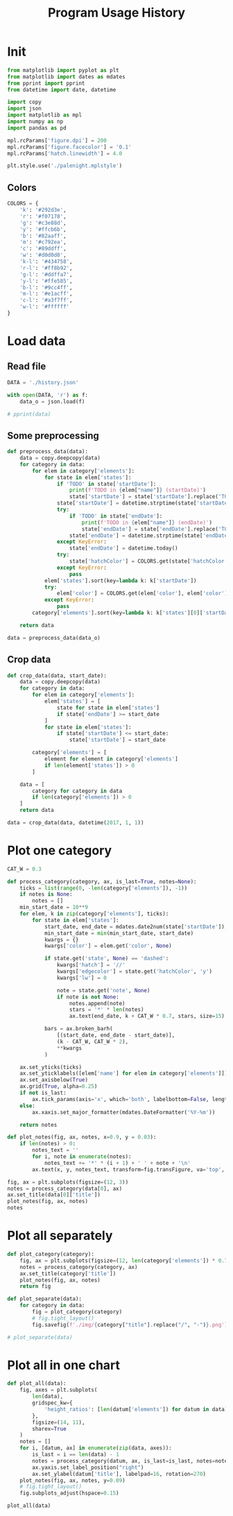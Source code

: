 #+TITLE: Program Usage History
#+PROPERTY: header-args:python :session *history*
#+PROPERTY: header-args:python+ :exports both
#+PROPERTY: header-args:python+ :tangle yes
#+PROPERTY: header-args:python+ :async yes

#+begin_src elisp :exports none
(setq-local org-image-actual-width '(1024))
#+end_src

#+RESULTS:
| 1024 |

* Init
#+begin_src python
from matplotlib import pyplot as plt
from matplotlib import dates as mdates
from pprint import pprint
from datetime import date, datetime

import copy
import json
import matplotlib as mpl
import numpy as np
import pandas as pd

mpl.rcParams['figure.dpi'] = 200
mpl.rcParams['figure.facecolor'] = '0.1'
mpl.rcParams['hatch.linewidth'] = 4.0
#+end_src

#+RESULTS:

#+begin_src python
plt.style.use('./palenight.mplstyle')
#+end_src

#+RESULTS:

** Colors
#+begin_src python
COLORS = {
    'k': '#292d3e',
    'r': '#f07178',
    'g': '#c3e88d',
    'y': '#ffcb6b',
    'b': '#82aaff',
    'm': '#c792ea',
    'c': '#89ddff',
    'w': '#d0d0d0',
    'k-l': '#434758',
    'r-l': '#ff8b92',
    'g-l': '#ddffa7',
    'y-l': '#ffe585',
    'b-l': '#9cc4ff',
    'm-l': '#e1acff',
    'c-l': '#a3f7ff',
    'w-l': '#ffffff'
}
#+end_src

#+RESULTS:

* Load data
** Read file
#+begin_src python
DATA = './history.json'

with open(DATA, 'r') as f:
    data_o = json.load(f)

# pprint(data)
#+end_src

#+RESULTS:
** Some preprocessing
#+begin_src python
def preprocess_data(data):
    data = copy.deepcopy(data)
    for category in data:
        for elem in category['elements']:
            for state in elem['states']:
                if 'TODO' in state['startDate']:
                    print(f'TODO in {elem["name"]} (startDate)')
                    state['startDate'] = state['startDate'].replace('TODO', '').strip()
                state['startDate'] = datetime.strptime(state['startDate'], '%Y-%m-%d')
                try:
                    if 'TODO' in state['endDate']:
                        print(f'TODO in {elem["name"]} (endDate)')
                        state['endDate'] = state['endDate'].replace('TODO', '').strip()
                    state['endDate'] = datetime.strptime(state['endDate'], '%Y-%m-%d')
                except KeyError:
                    state['endDate'] = datetime.today()
                try:
                    state['hatchColor'] = COLORS.get(state['hatchColor'], state['hatchColor'])
                except KeyError:
                    pass
            elem['states'].sort(key=lambda k: k['startDate'])
            try:
                elem['color'] = COLORS.get(elem['color'], elem['color'])
            except KeyError:
                pass
        category['elements'].sort(key=lambda k: k['states'][0]['startDate'])
     
    return data

data = preprocess_data(data_o)
#+end_src

#+RESULTS:
: TODO in Linux Mint (startDate)
: TODO in Windows (startDate)
: TODO in Windows (endDate)
: TODO in bash (startDate)
: TODO in Mailspring (startDate)
** Crop data
#+begin_src python
def crop_data(data, start_date):
    data = copy.deepcopy(data)
    for category in data:
        for elem in category['elements']:
            elem['states'] = [
                state for state in elem['states']
                if state['endDate'] >= start_date
            ]
            for state in elem['states']:
                if state['startDate'] <= start_date:
                    state['startDate'] = start_date

        category['elements'] = [
            element for element in category['elements']
            if len(element['states']) > 0
        ]

    data = [
        category for category in data
        if len(category['elements']) > 0
    ]
    return data

data = crop_data(data, datetime(2017, 1, 1))
#+end_src

#+RESULTS:

* Plot one category
#+begin_src python
CAT_W = 0.3

def process_category(category, ax, is_last=True, notes=None):
    ticks = list(range(0, -len(category['elements']), -1))
    if notes is None:
        notes = []
    min_start_date = 10**9
    for elem, k in zip(category['elements'], ticks):
        for state in elem['states']:
            start_date, end_date = mdates.date2num(state['startDate']), mdates.date2num(state['endDate'])
            min_start_date = min(min_start_date, start_date)
            kwargs = {}
            kwargs['color'] = elem.get('color', None)
            
            if state.get('state', None) == 'dashed':
                kwargs['hatch'] = '//'
                kwargs['edgecolor'] = state.get('hatchColor', 'y')
                kwargs['lw'] = 0

                note = state.get('note', None)
                if note is not None:
                    notes.append(note)
                    stars = '*' * len(notes)
                    ax.text(end_date, k + CAT_W * 0.7, stars, size=15)

            bars = ax.broken_barh(
                [(start_date, end_date - start_date)],
                (k - CAT_W, CAT_W * 2),
                ,**kwargs
            )
            
    ax.set_yticks(ticks)
    ax.set_yticklabels([elem['name'] for elem in category['elements']])
    ax.set_axisbelow(True)
    ax.grid(True, alpha=0.25)
    if not is_last:
        ax.tick_params(axis='x', which='both', labelbottom=False, length=0)
    else:
        ax.xaxis.set_major_formatter(mdates.DateFormatter('%Y-%m'))
            
    return notes

def plot_notes(fig, ax, notes, x=0.9, y = 0.03):
    if len(notes) > 0:
        notes_text = ''
        for i, note in enumerate(notes):
            notes_text += '*' * (i + 1) + ' ' + note + '\n'
        ax.text(x, y, notes_text, transform=fig.transFigure, va='top', ha='right')

fig, ax = plt.subplots(figsize=(12, 3))
notes = process_category(data[0], ax)
ax.set_title(data[0]['title'])
plot_notes(fig, ax, notes)
notes
#+end_src

#+RESULTS:
:RESULTS:
| Dual boot, rarely used |
[[file:./.ob-jupyter/755e058676d772859fe9f7ed207011006268ac2b.png]]
:END:

* Plot all separately
#+begin_src python :display plain
def plot_category(category):
    fig, ax = plt.subplots(figsize=(12, len(category['elements']) * 0.7 + 1))
    notes = process_category(category, ax)
    ax.set_title(category['title'])
    plot_notes(fig, ax, notes)
    return fig

def plot_separate(data):
    for category in data:
        fig = plot_category(category)
        # fig.tight_layout()
        fig.savefig(f'./img/{category["title"].replace("/", "-")}.png')

# plot_separate(data)
#+end_src

#+RESULTS:

* Plot all in one chart
#+begin_src python :file img/all.png
def plot_all(data):
    fig, axes = plt.subplots(
        len(data),
        gridspec_kw={
            'height_ratios': [len(datum['elements']) for datum in data]
        },
        figsize=(14, 11),
        sharex=True
    )
    notes = []
    for i, [datum, ax] in enumerate(zip(data, axes)):
        is_last = i == len(data) - 1
        notes = process_category(datum, ax, is_last=is_last, notes=notes)
        ax.yaxis.set_label_position("right")
        ax.set_ylabel(datum['title'], labelpad=16, rotation=270)
    plot_notes(fig, ax, notes, y=0.09)
    # fig.tight_layout()
    fig.subplots_adjust(hspace=0.15)

plot_all(data)
#+end_src

#+RESULTS:
[[file:img/all.png]]
